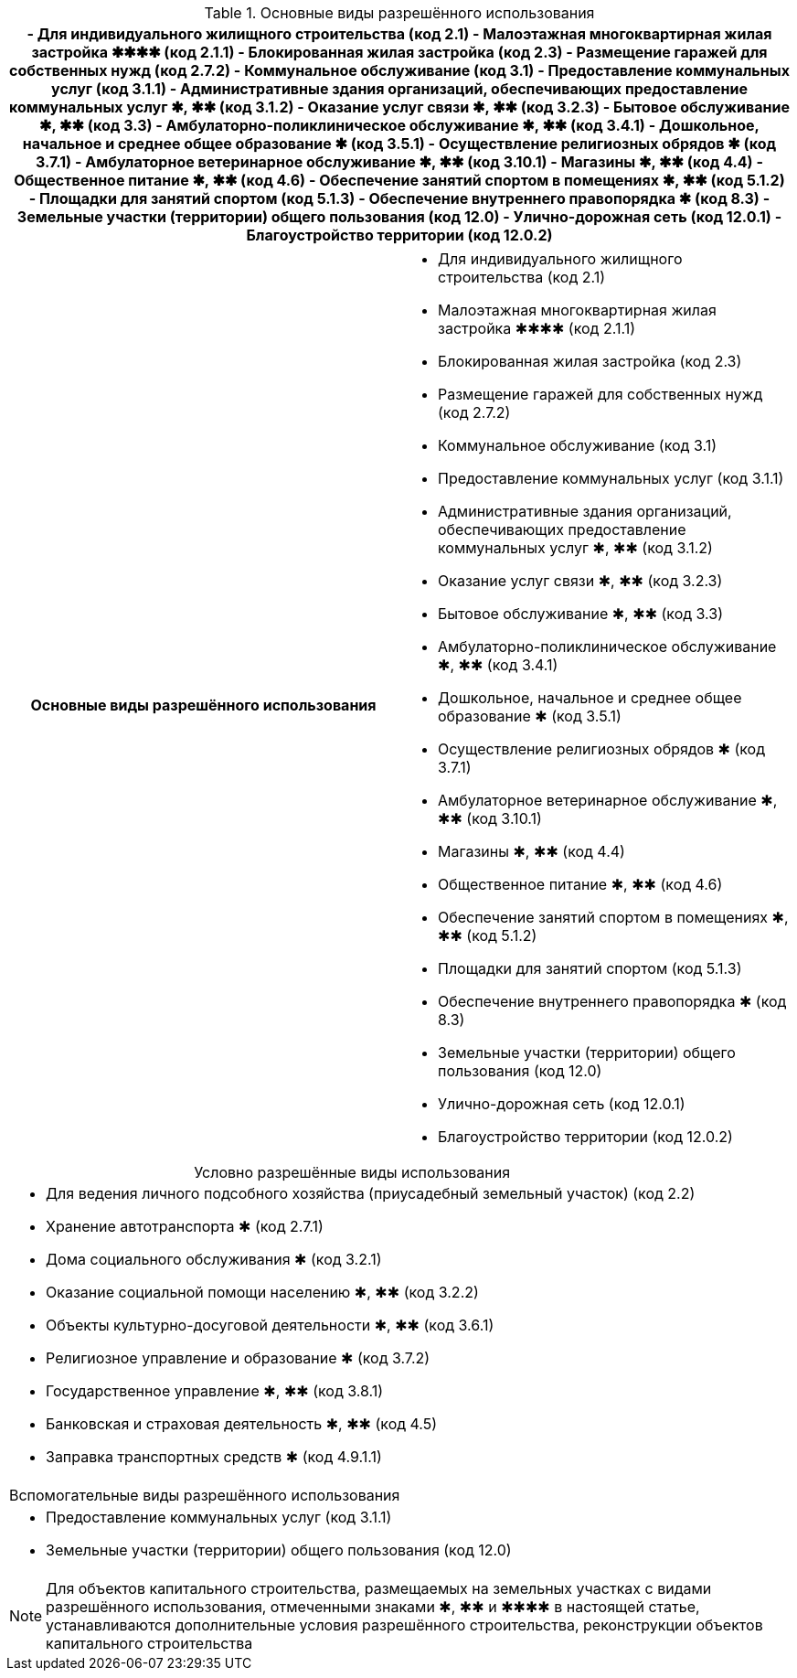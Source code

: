 .Основные виды разрешённого использования
[%header]
|===
a|- Для индивидуального жилищного строительства (код 2.1)
- Малоэтажная многоквартирная жилая застройка ✱✱✱✱ (код 2.1.1)
- Блокированная жилая застройка (код 2.3)
- Размещение гаражей для собственных нужд (код 2.7.2)
- Коммунальное обслуживание (код 3.1)
- Предоставление коммунальных услуг (код 3.1.1)
- Административные здания организаций, обеспечивающих предоставление коммунальных услуг ✱, ✱✱ (код 3.1.2)
- Оказание услуг связи ✱, ✱✱ (код 3.2.3)
- Бытовое обслуживание ✱, ✱✱ (код 3.3)
- Амбулаторно-поликлиническое обслуживание ✱, ✱✱ (код 3.4.1)
- Дошкольное, начальное и среднее общее образование ✱ (код 3.5.1)
- Осуществление религиозных обрядов ✱ (код 3.7.1)
- Амбулаторное ветеринарное обслуживание ✱, ✱✱ (код 3.10.1)
- Магазины ✱, ✱✱ (код 4.4)
- Общественное питание ✱, ✱✱ (код 4.6)
- Обеспечение занятий спортом в помещениях ✱, ✱✱ (код 5.1.2)
- Площадки для занятий спортом (код 5.1.3)
- Обеспечение внутреннего правопорядка ✱ (код 8.3)
- Земельные участки (территории) общего пользования (код 12.0)
- Улично-дорожная сеть (код 12.0.1)
- Благоустройство территории (код 12.0.2)
|===


|===
h| Основные виды разрешённого использования a|
- Для индивидуального жилищного строительства (код 2.1)
- Малоэтажная многоквартирная жилая застройка ✱✱✱✱ (код 2.1.1)
- Блокированная жилая застройка (код 2.3)
- Размещение гаражей для собственных нужд (код 2.7.2)
- Коммунальное обслуживание (код 3.1)
- Предоставление коммунальных услуг (код 3.1.1)
- Административные здания организаций, обеспечивающих предоставление коммунальных услуг ✱, ✱✱ (код 3.1.2)
- Оказание услуг связи ✱, ✱✱ (код 3.2.3)
- Бытовое обслуживание ✱, ✱✱ (код 3.3)
- Амбулаторно-поликлиническое обслуживание ✱, ✱✱ (код 3.4.1)
- Дошкольное, начальное и среднее общее образование ✱ (код 3.5.1)
- Осуществление религиозных обрядов ✱ (код 3.7.1)
- Амбулаторное ветеринарное обслуживание ✱, ✱✱ (код 3.10.1)
- Магазины ✱, ✱✱ (код 4.4)
- Общественное питание ✱, ✱✱ (код 4.6)
- Обеспечение занятий спортом в помещениях ✱, ✱✱ (код 5.1.2)
- Площадки для занятий спортом (код 5.1.3)
- Обеспечение внутреннего правопорядка ✱ (код 8.3)
- Земельные участки (территории) общего пользования (код 12.0)
- Улично-дорожная сеть (код 12.0.1)
- Благоустройство территории (код 12.0.2)
|===

.Условно разрешённые виды использования
[cols="a",caption=]
|===
|- Для ведения личного подсобного хозяйства (приусадебный земельный участок) (код 2.2)
- Хранение автотранспорта ✱ (код 2.7.1)
- Дома социального обслуживания ✱ (код 3.2.1)
- Оказание социальной помощи населению ✱, ✱✱ (код 3.2.2)
- Объекты культурно-досуговой деятельности ✱, ✱✱ (код 3.6.1)
- Религиозное управление и образование ✱ (код 3.7.2)
- Государственное управление ✱, ✱✱ (код 3.8.1)
- Банковская и страховая деятельность ✱, ✱✱ (код 4.5)
- Заправка транспортных средств ✱ (код 4.9.1.1)
|===

[cols="a"]
|===
| Вспомогательные виды разрешённого использования |
- Предоставление коммунальных услуг (код 3.1.1)
- Земельные участки (территории) общего пользования (код 12.0)
|===

[NOTE]
Для объектов капитального строительства, размещаемых на земельных участках с видами разрешённого использования, отмеченными знаками ✱, ✱✱ и ✱✱✱✱ в настоящей статье, устанавливаются дополнительные условия разрешённого строительства, реконструкции объектов капитального строительства

